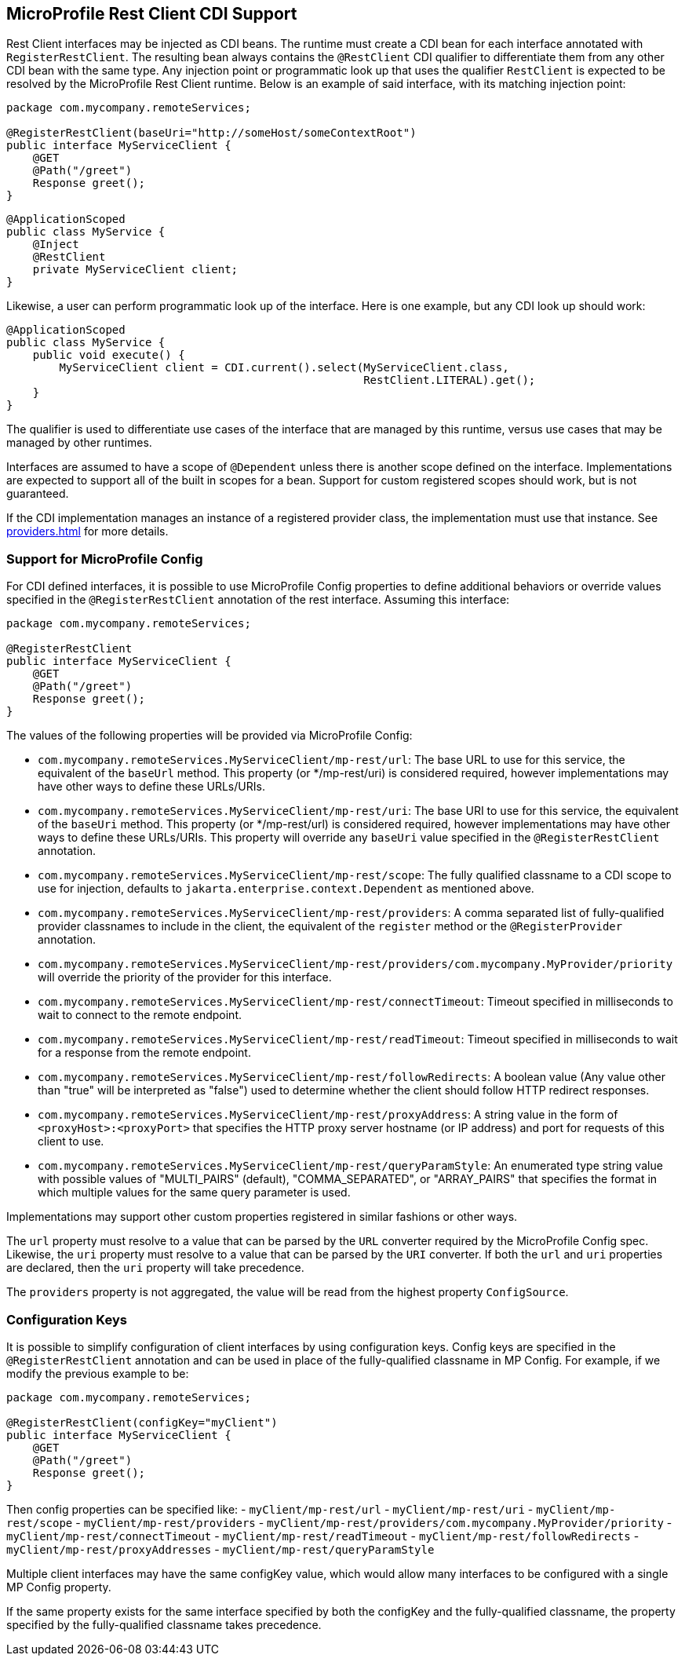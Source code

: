 //
// Copyright (c) 2017-2021 Contributors to the Eclipse Foundation
//
// Licensed under the Apache License, Version 2.0 (the "License");
// you may not use this file except in compliance with the License.
// You may obtain a copy of the License at
//
//     http://www.apache.org/licenses/LICENSE-2.0
//
// Unless required by applicable law or agreed to in writing, software
// distributed under the License is distributed on an "AS IS" BASIS,
// WITHOUT WARRANTIES OR CONDITIONS OF ANY KIND, either express or implied.
// See the License for the specific language governing permissions and
// limitations under the License.
//

[[restcdi]]
== MicroProfile Rest Client CDI Support

Rest Client interfaces may be injected as CDI beans.  The runtime must create a CDI bean for each interface annotated with `RegisterRestClient`.  The resulting bean always contains the `@RestClient` CDI qualifier to differentiate them from any other CDI bean with the same type. Any injection point or programmatic look up that uses the qualifier `RestClient` is expected to be resolved by the MicroProfile Rest Client runtime.  Below is an example of said interface, with its matching injection point:

[source, java]
----
package com.mycompany.remoteServices;

@RegisterRestClient(baseUri="http://someHost/someContextRoot")
public interface MyServiceClient {
    @GET
    @Path("/greet")
    Response greet();
}
----

[source, java]
----
@ApplicationScoped
public class MyService {
    @Inject
    @RestClient
    private MyServiceClient client;
}
----

Likewise, a user can perform programmatic look up of the interface.  Here is one example, but any CDI look up should work:

[source, java]
----
@ApplicationScoped
public class MyService {
    public void execute() {
        MyServiceClient client = CDI.current().select(MyServiceClient.class,
                                                      RestClient.LITERAL).get();
    }
}
----

The qualifier is used to differentiate use cases of the interface that are managed by this runtime, versus use cases that may be managed by other runtimes.

Interfaces are assumed to have a scope of `@Dependent` unless there is another scope defined on the interface.  Implementations are expected to support all of the built in scopes for a bean.  Support for custom registered scopes should work, but is not guaranteed.

If the CDI implementation manages an instance of a registered provider class, the implementation must use that instance.
See <<providers.asciidoc#cdiProviders>> for more details.

[[mpconfig]]
=== Support for MicroProfile Config

For CDI defined interfaces, it is possible to use MicroProfile Config properties to define additional behaviors or override values specified in the `@RegisterRestClient` annotation of the rest interface.  Assuming this interface:

[source, java]
----
package com.mycompany.remoteServices;

@RegisterRestClient
public interface MyServiceClient {
    @GET
    @Path("/greet")
    Response greet();
}
----

The values of the following properties will be provided via MicroProfile Config:

- `com.mycompany.remoteServices.MyServiceClient/mp-rest/url`: The base URL to use for this service, the equivalent of the `baseUrl` method.  This property (or */mp-rest/uri) is considered required, however implementations may have other ways to define these URLs/URIs.
- `com.mycompany.remoteServices.MyServiceClient/mp-rest/uri`: The base URI to use for this service, the equivalent of the `baseUri` method.  This property (or */mp-rest/url) is considered required, however implementations may have other ways to define these URLs/URIs. This property will override any `baseUri` value specified in the `@RegisterRestClient` annotation.
- `com.mycompany.remoteServices.MyServiceClient/mp-rest/scope`: The fully qualified classname to a CDI scope to use for injection, defaults to `jakarta.enterprise.context.Dependent` as mentioned above.
- `com.mycompany.remoteServices.MyServiceClient/mp-rest/providers`: A comma separated list of fully-qualified provider classnames to include in the client, the equivalent of the `register` method or the `@RegisterProvider` annotation.
- `com.mycompany.remoteServices.MyServiceClient/mp-rest/providers/com.mycompany.MyProvider/priority` will override the priority of the provider for this interface.
- `com.mycompany.remoteServices.MyServiceClient/mp-rest/connectTimeout`: Timeout specified in milliseconds to wait to connect to the remote endpoint.
- `com.mycompany.remoteServices.MyServiceClient/mp-rest/readTimeout`: Timeout specified in milliseconds to wait for a response from the remote endpoint.
- `com.mycompany.remoteServices.MyServiceClient/mp-rest/followRedirects`: A boolean value (Any value other than "true" will be interpreted as "false") used to determine whether the client should follow HTTP redirect responses.
- `com.mycompany.remoteServices.MyServiceClient/mp-rest/proxyAddress`: A string value in the form of `<proxyHost>:<proxyPort>` that specifies the HTTP proxy server hostname (or IP address) and port for requests of this client to use.
- `com.mycompany.remoteServices.MyServiceClient/mp-rest/queryParamStyle`: An enumerated type string value with possible values of "MULTI_PAIRS" (default), "COMMA_SEPARATED", or "ARRAY_PAIRS" that specifies the format in which multiple values for the same query parameter is used.

Implementations may support other custom properties registered in similar fashions or other ways.

The `url` property must resolve to a value that can be parsed by the `URL` converter required by the MicroProfile Config spec. Likewise, the `uri` property must resolve to a value that can be parsed by the `URI` converter.
If both the `url` and `uri` properties are declared, then the `uri` property will take precedence.

The `providers` property is not aggregated, the value will be read from the highest property `ConfigSource`.

=== Configuration Keys

It is possible to simplify configuration of client interfaces by using configuration keys. Config keys are specified in the `@RegisterRestClient` annotation and can be used in place of the fully-qualified classname in MP Config. For example, if we modify the previous example to be:

[source, java]
----
package com.mycompany.remoteServices;

@RegisterRestClient(configKey="myClient")
public interface MyServiceClient {
    @GET
    @Path("/greet")
    Response greet();
}
----

Then config properties can be specified like:
- `myClient/mp-rest/url`
- `myClient/mp-rest/uri`
- `myClient/mp-rest/scope`
- `myClient/mp-rest/providers`
- `myClient/mp-rest/providers/com.mycompany.MyProvider/priority`
- `myClient/mp-rest/connectTimeout`
- `myClient/mp-rest/readTimeout`
- `myClient/mp-rest/followRedirects`
- `myClient/mp-rest/proxyAddresses`
- `myClient/mp-rest/queryParamStyle`

Multiple client interfaces may have the same configKey value, which would allow many interfaces to be configured with a single MP Config property.

If the same property exists for the same interface specified by both the configKey and the fully-qualified classname, the property specified by the fully-qualified classname takes precedence.
